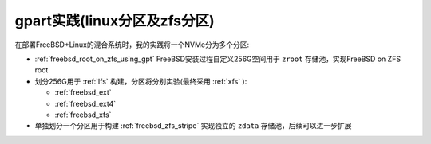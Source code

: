 .. _gpart_linux_zfs_partition:

===============================
gpart实践(linux分区及zfs分区)
===============================

在部署FreeBSD+Linux的混合系统时，我的实践将一个NVMe分为多个分区:

- :ref:`freebsd_root_on_zfs_using_gpt` FreeBSD安装过程自定义256G空间用于 ``zroot`` 存储池，实现FreeBSD on ZFS root
- 划分256G用于 :ref:`lfs` 构建，分区将分别实验(最终采用 :ref:`xfs` ):

  - :ref:`freebsd_ext`
  - :ref:`freebsd_ext4`
  - :ref:`freebsd_xfs`

- 单独划分一个分区用于构建 :ref:`freebsd_zfs_stripe` 实现独立的 ``zdata`` 存储池，后续可以进一步扩展
